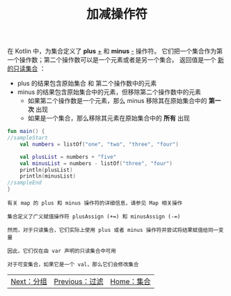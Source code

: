 #+TITLE: 加减操作符
#+HTML_HEAD: <link rel="stylesheet" type="text/css" href="../css/main.css" />
#+HTML_LINK_UP: ./filter.html
#+HTML_LINK_HOME: ./collections.html
#+OPTIONS: num:nil timestamp:nil

在 Kotlin 中，为集合定义了 *plus* _+_ 和 *minus* _-_ 操作符。 它们把一个集合作为第一个操作数；第二个操作数可以是一个元素或者是另一个集合。 返回值是一个 _新的只读集合_ ：
+ plus 的结果包含原始集合 和 第二个操作数中的元素
+ minus 的结果包含原始集合中的元素，但移除第二个操作数中的元素 
  + 如果第二个操作数是一个元素，那么 minus 移除其在原始集合中的 *第一次* 出现
  + 如果是一个集合，那么移除其元素在原始集合中的 *所有* 出现 

#+BEGIN_SRC kotlin 
  fun main() {
  //sampleStart
      val numbers = listOf("one", "two", "three", "four")

      val plusList = numbers + "five"
      val minusList = numbers - listOf("three", "four")
      println(plusList)
      println(minusList)
  //sampleEnd
  }
#+END_SRC

#+BEGIN_EXAMPLE
  有关 map 的 plus 和 minus 操作符的详细信息，请参见 Map 相关操作

  集合定义了广义赋值操作符 plusAssign (+=) 和 minusAssign (-=)

  然而，对于只读集合，它们实际上使用 plus 或者 minus 操作符并尝试将结果赋值给同一变量

  因此，它们仅在由 var 声明的只读集合中可用

  对于可变集合，如果它是一个 val，那么它们会修改集合
#+END_EXAMPLE

  #+ATTR_HTML: :border 1 :rules all :frame boader
| [[file:group.org][Next：分组]] | [[file:filter.org][Previous：过滤]] | [[file:collections.org][Home：集合]] |
